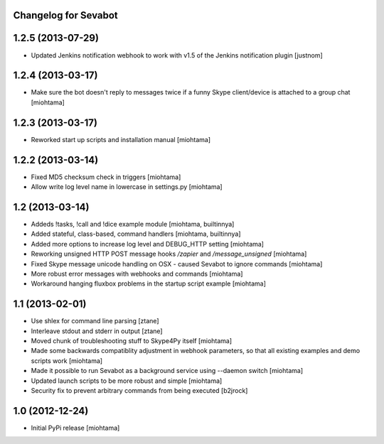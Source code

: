 Changelog for Sevabot
-------------------------

1.2.5 (2013-07-29)
------------------

- Updated Jenkins notification webhook to work with v1.5 of the Jenkins notification plugin [justnom]


1.2.4 (2013-03-17)
------------------

- Make sure the bot doesn't reply to messages twice if a funny Skype client/device is attached to a group chat [miohtama]

1.2.3 (2013-03-17)
------------------

- Reworked start up scripts and installation manual [miohtama]

1.2.2 (2013-03-14)
------------------

- Fixed MD5 checksum check in triggers [miohtama]

- Allow write log level name in lowercase in settings.py [miohtama]


1.2 (2013-03-14)
----------------

- Addeds !tasks, !call and !dice example module [miohtama, builtinnya]

- Added stateful, class-based, command handlers [miohtama, builtinnya]

- Added more options to increase log level and DEBUG_HTTP setting [miohtama]

- Reworking unsigned HTTP POST message hooks */zapier* and */message_unsigned* [miohtama]

- Fixed Skype message unicode handling on OSX - caused Sevabot to ignore commands [miohtama]

- More robust error messages with webhooks and commands [miohtama]

- Workaround hanging fluxbox problems in the startup script example [miohtama]

1.1 (2013-02-01)
----------------

- Use shlex for command line parsing [ztane]

- Interleave stdout and stderr in output [ztane]

- Moved chunk of troubleshooting stuff to Skype4Py itself [miohtama]

- Made some backwards compatiblity adjustment in webhook parameters,
  so that all existing examples and demo scripts work [miohtama]

- Made it possible to run Sevabot as a background service using --daemon switch [miohtama]

- Updated launch scripts to be more robust and simple [miohtama]

- Security fix to prevent arbitrary commands from being executed [b2jrock]

1.0 (2012-12-24)
----------------

- Initial PyPi release [miohtama]

